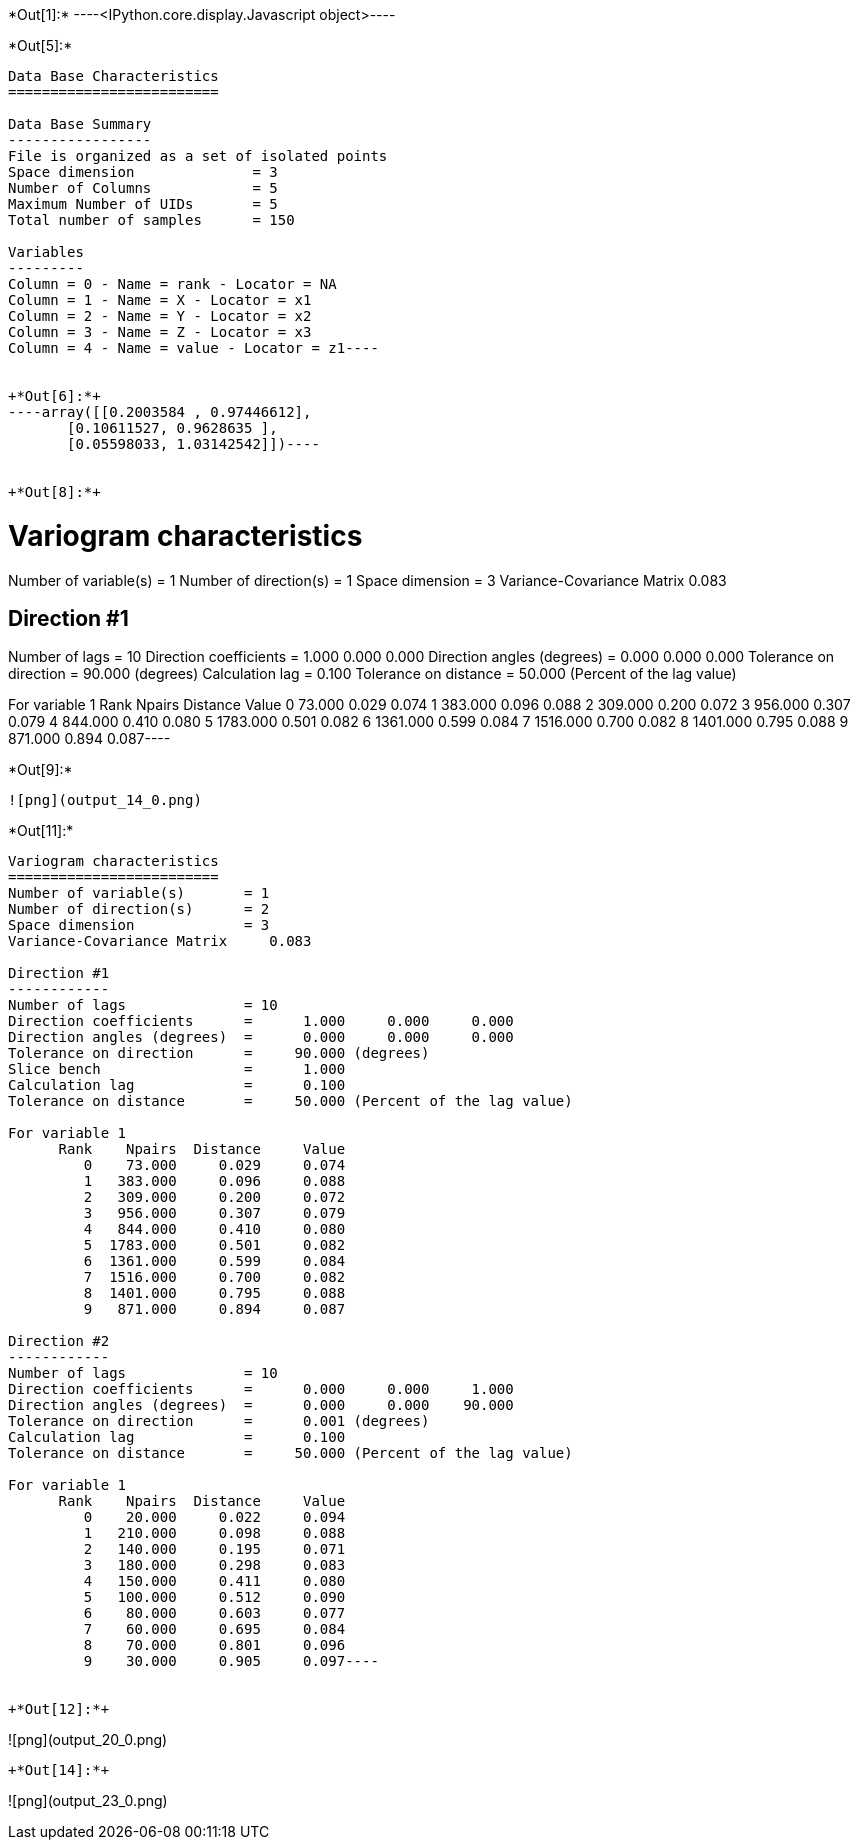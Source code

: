 +*Out[1]:*+
----<IPython.core.display.Javascript object>----


+*Out[5]:*+
----
Data Base Characteristics
=========================

Data Base Summary
-----------------
File is organized as a set of isolated points
Space dimension              = 3
Number of Columns            = 5
Maximum Number of UIDs       = 5
Total number of samples      = 150

Variables
---------
Column = 0 - Name = rank - Locator = NA
Column = 1 - Name = X - Locator = x1
Column = 2 - Name = Y - Locator = x2
Column = 3 - Name = Z - Locator = x3
Column = 4 - Name = value - Locator = z1----


+*Out[6]:*+
----array([[0.2003584 , 0.97446612],
       [0.10611527, 0.9628635 ],
       [0.05598033, 1.03142542]])----


+*Out[8]:*+
----
Variogram characteristics
=========================
Number of variable(s)       = 1
Number of direction(s)      = 1
Space dimension             = 3
Variance-Covariance Matrix     0.083

Direction #1
------------
Number of lags              = 10
Direction coefficients      =      1.000     0.000     0.000
Direction angles (degrees)  =      0.000     0.000     0.000
Tolerance on direction      =     90.000 (degrees)
Calculation lag             =      0.100
Tolerance on distance       =     50.000 (Percent of the lag value)

For variable 1
      Rank    Npairs  Distance     Value
         0    73.000     0.029     0.074
         1   383.000     0.096     0.088
         2   309.000     0.200     0.072
         3   956.000     0.307     0.079
         4   844.000     0.410     0.080
         5  1783.000     0.501     0.082
         6  1361.000     0.599     0.084
         7  1516.000     0.700     0.082
         8  1401.000     0.795     0.088
         9   871.000     0.894     0.087----


+*Out[9]:*+
----
![png](output_14_0.png)
----


+*Out[11]:*+
----
Variogram characteristics
=========================
Number of variable(s)       = 1
Number of direction(s)      = 2
Space dimension             = 3
Variance-Covariance Matrix     0.083

Direction #1
------------
Number of lags              = 10
Direction coefficients      =      1.000     0.000     0.000
Direction angles (degrees)  =      0.000     0.000     0.000
Tolerance on direction      =     90.000 (degrees)
Slice bench                 =      1.000
Calculation lag             =      0.100
Tolerance on distance       =     50.000 (Percent of the lag value)

For variable 1
      Rank    Npairs  Distance     Value
         0    73.000     0.029     0.074
         1   383.000     0.096     0.088
         2   309.000     0.200     0.072
         3   956.000     0.307     0.079
         4   844.000     0.410     0.080
         5  1783.000     0.501     0.082
         6  1361.000     0.599     0.084
         7  1516.000     0.700     0.082
         8  1401.000     0.795     0.088
         9   871.000     0.894     0.087

Direction #2
------------
Number of lags              = 10
Direction coefficients      =      0.000     0.000     1.000
Direction angles (degrees)  =      0.000     0.000    90.000
Tolerance on direction      =      0.001 (degrees)
Calculation lag             =      0.100
Tolerance on distance       =     50.000 (Percent of the lag value)

For variable 1
      Rank    Npairs  Distance     Value
         0    20.000     0.022     0.094
         1   210.000     0.098     0.088
         2   140.000     0.195     0.071
         3   180.000     0.298     0.083
         4   150.000     0.411     0.080
         5   100.000     0.512     0.090
         6    80.000     0.603     0.077
         7    60.000     0.695     0.084
         8    70.000     0.801     0.096
         9    30.000     0.905     0.097----


+*Out[12]:*+
----
![png](output_20_0.png)
----


+*Out[14]:*+
----
![png](output_23_0.png)
----
